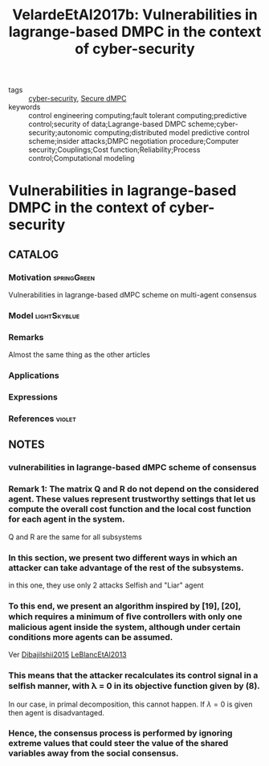 :PROPERTIES:
:ID:       8785f783-962d-4ed2-b7cc-5a1b2ee1479d
:ROAM_REFS: cite:VelardeEtAl2017b
:END:
#+TITLE: VelardeEtAl2017b: Vulnerabilities in lagrange-based DMPC in the context of cyber-security
#+filetags: rank4 article

- tags :: [[id:f749a890-bca4-4e79-87d2-5ac6efc17070][cyber-security]], [[id:4cabbb59-a17c-4583-9826-6e6eb436488e][Secure dMPC]]
- keywords :: control engineering computing;fault tolerant computing;predictive control;security of data;Lagrange-based DMPC scheme;cyber-security;autonomic computing;distributed model predictive control scheme;insider attacks;DMPC negotiation procedure;Computer security;Couplings;Cost function;Reliability;Process control;Computational modeling


* Vulnerabilities in lagrange-based DMPC in the context of cyber-security
  :PROPERTIES:
  :Custom_ID: VelardeEtAl2017b
  :URL:
  :AUTHOR: P. Velarde, J. M. Maestre, H. Ishii, & R. R. Negenborn
  :NOTER_DOCUMENT: /home/nogueirar/docsThese/bibliography/VelardeEtAl2017b.pdf
  :NOTER_PAGE:
  :END:

** CATALOG

*** Motivation :springGreen:
Vulnerabilities in lagrange-based dMPC scheme on multi-agent consensus
*** Model :lightSkyblue:
*** Remarks
 Almost the same thing as the other articles
*** Applications
*** Expressions
*** References :violet:

** NOTES

*** vulnerabilities in lagrange-based dMPC scheme of consensus
:PROPERTIES:
:NOTER_PAGE: [[pdf:~/docsThese/bibliography/VelardeEtAl2017b.pdf::1++0.56;;annot-1-0]]
:ID:       /home/nogueirar/docsThese/bibliography/VelardeEtAl2017b.pdf-annot-1-0
:END:
*** Remark 1: The matrix Q and R do not depend on the considered agent. These values represent trustworthy settings that let us compute the overall cost function and the local cost function for each agent in the system.
:PROPERTIES:
:NOTER_PAGE: [[pdf:~/docsThese/bibliography/VelardeEtAl2017b.pdf::2++2.88;;annot-2-0]]
:ID:       /home/nogueirar/docsThese/bibliography/VelardeEtAl2017b.pdf-annot-2-0
:END:
Q and R are the same for all subsystems

*** In this section, we present two different ways in which an attacker can take advantage of the rest of the subsystems.
:PROPERTIES:
:NOTER_PAGE: [[pdf:~/docsThese/bibliography/VelardeEtAl2017b.pdf::3++0.00;;annot-3-0]]
:ID:       /home/nogueirar/docsThese/bibliography/VelardeEtAl2017b.pdf-annot-3-0
:END:

in this one, they use only 2 attacks Selfish and "Liar" agent
*** To this end, we present an algorithm inspired by [19], [20], which requires a minimum of ﬁve controllers with only one malicious agent inside the system, although under certain conditions more agents can be assumed.
:PROPERTIES:
:NOTER_PAGE: [[pdf:~/docsThese/bibliography/VelardeEtAl2017b.pdf::4++0.00;;annot-4-0]]
:ID:       /home/nogueirar/docsThese/bibliography/VelardeEtAl2017b.pdf-annot-4-0
:END:
Ver [[id:d1ea4e39-85cb-4809-b8db-3c633cfacea4][DibajiIshii2015]] [[id:da02c877-8fb0-4d82-9aa4-0a206dbf3fe1][LeBlancEtAl2013]]
*** This means that the attacker recalculates its control signal in a selﬁsh manner, with λ = 0 in its objective function given by (8).
:PROPERTIES:
:NOTER_PAGE: [[pdf:~/docsThese/bibliography/VelardeEtAl2017b.pdf::4++0.00;;annot-4-2]]
:ID:       /home/nogueirar/docsThese/bibliography/VelardeEtAl2017b.pdf-annot-4-2
:END:
In our case, in primal decomposition, this cannot happen. If $\lambda=0$ is given then agent is disadvantaged.
*** Hence, the consensus process is performed by ignoring extreme values that could steer the value of the shared variables away from the social consensus.
:PROPERTIES:
:NOTER_PAGE: [[pdf:~/docsThese/bibliography/VelardeEtAl2017b.pdf::4++2.50;;annot-4-1]]
:ID:       /home/nogueirar/docsThese/bibliography/VelardeEtAl2017b.pdf-annot-4-1
:END:
